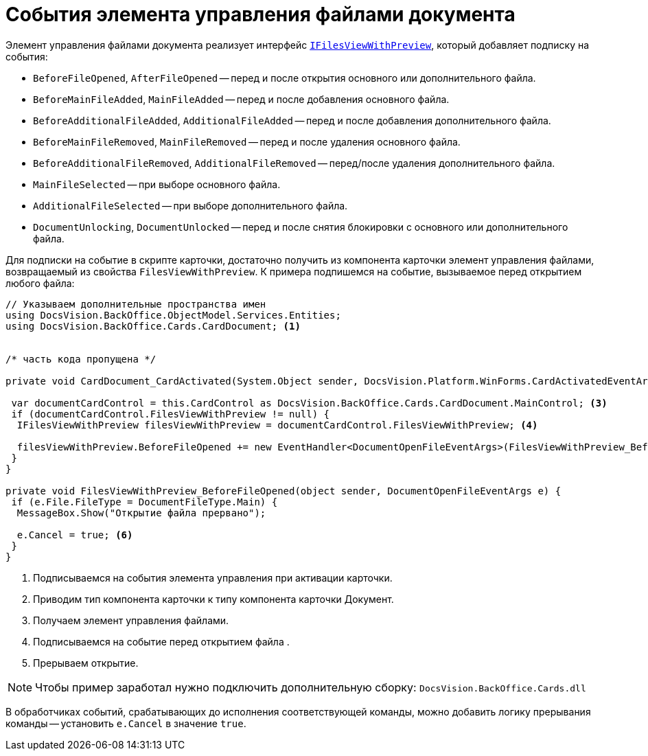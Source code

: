 = События элемента управления файлами документа

Элемент управления файлами документа реализует интерфейс xref:api/DocsVision/BackOffice/Cards/CardDocument/IFilesViewWithPreview_IN.adoc[`IFilesViewWithPreview`], который добавляет подписку на события:

* `BeforeFileOpened`, `AfterFileOpened` -- перед и после открытия основного или дополнительного файла.
* `BeforeMainFileAdded`, `MainFileAdded` -- перед и после добавления основного файла.
* `BeforeAdditionalFileAdded`, `AdditionalFileAdded` -- перед и после добавления дополнительного файла.
* `BeforeMainFileRemoved`, `MainFileRemoved` -- перед и после удаления основного файла.
* `BeforeAdditionalFileRemoved`, `AdditionalFileRemoved` -- перед/после удаления дополнительного файла.
* `MainFileSelected` -- при выборе основного файла.
* `AdditionalFileSelected` -- при выборе дополнительного файла.
* `DocumentUnlocking`, `DocumentUnlocked` -- перед и после снятия блокировки с основного или дополнительного файла.

Для подписки на событие в скрипте карточки, достаточно получить из компонента карточки элемент управления файлами, возвращаемый из свойства `FilesViewWithPreview`. К примера подпишемся на событие, вызываемое перед открытием любого файла:

[source,csharp]
----
// Указываем дополнительные пространства имен
using DocsVision.BackOffice.ObjectModel.Services.Entities;
using DocsVision.BackOffice.Cards.CardDocument; <.>


/* часть кода пропущена */

private void CardDocument_CardActivated(System.Object sender, DocsVision.Platform.WinForms.CardActivatedEventArgs e) { <.>

 var documentCardControl = this.CardControl as DocsVision.BackOffice.Cards.CardDocument.MainControl; <.>
 if (documentCardControl.FilesViewWithPreview != null) {
  IFilesViewWithPreview filesViewWithPreview = documentCardControl.FilesViewWithPreview; <.>

  filesViewWithPreview.BeforeFileOpened += new EventHandler<DocumentOpenFileEventArgs>(FilesViewWithPreview_BeforeFileOpened); <.>
 }
}

private void FilesViewWithPreview_BeforeFileOpened(object sender, DocumentOpenFileEventArgs e) {
 if (e.File.FileType = DocumentFileType.Main) {
  MessageBox.Show("Открытие файла прервано");

  e.Cancel = true; <.>
 }
}
----
<.> Подписываемся на события элемента управления при активации карточки.
<.> Приводим тип компонента карточки к типу компонента карточки Документ.
<.> Получаем элемент управления файлами.
<.> Подписываемся на событие перед открытием файла .
<.> Прерываем открытие.

[NOTE]
====
Чтобы пример заработал нужно подключить дополнительную сборку: `DocsVision.BackOffice.Cards.dll`
====

В обработчиках событий, срабатывающих до исполнения соответствующей команды, можно добавить логику прерывания команды -- установить `e.Cancel` в значение `true`.
